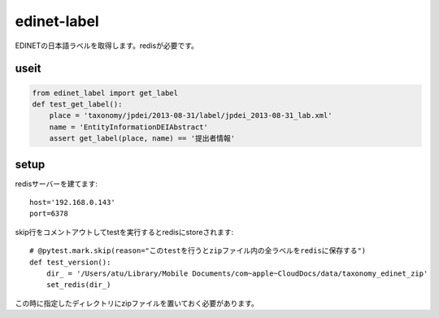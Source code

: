 ############
edinet-label
############

EDINETの日本語ラベルを取得します。redisが必要です。

useit
=====

.. code-block:: python

    from edinet_label import get_label
    def test_get_label():
        place = 'taxonomy/jpdei/2013-08-31/label/jpdei_2013-08-31_lab.xml'
        name = 'EntityInformationDEIAbstract'
        assert get_label(place, name) == '提出者情報'

setup
=====

redisサーバーを建てます::

    host='192.168.0.143'
    port=6378

skip行をコメントアウトしてtestを実行するとredisにstoreされます::

    # @pytest.mark.skip(reason="このtestを行うとzipファイル内の全ラベルをredisに保存する")
    def test_version():
        dir_ = '/Users/atu/Library/Mobile Documents/com~apple~CloudDocs/data/taxonomy_edinet_zip'
        set_redis(dir_)

この時に指定したディレクトリにzipファイルを置いておく必要があります。


